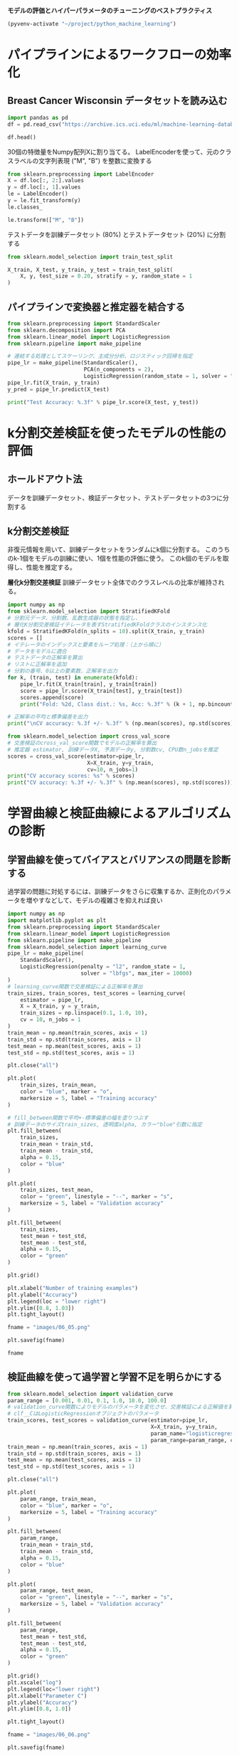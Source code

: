*モデルの評価とハイパーパラメータのチューニングのベストプラクティス*

#+begin_src emacs-lisp
  (pyvenv-activate "~/project/python_machine_learning")
#+end_src

#+RESULTS:

* パイプラインによるワークフローの効率化
** Breast Cancer Wisconsin データセットを読み込む

#+begin_src python :session :results output
  import pandas as pd
  df = pd.read_csv("https://archive.ics.uci.edu/ml/machine-learning-databases/breast-cancer-wisconsin/wdbc.data", header=None)
#+end_src

#+RESULTS:

#+begin_src python :session :results value
  df.head()
#+end_src

#+RESULTS:
:          0  1      2      3   ...      28      29      30       31
: 0    842302  M  17.99  10.38  ...  0.7119  0.2654  0.4601  0.11890
: 1    842517  M  20.57  17.77  ...  0.2416  0.1860  0.2750  0.08902
: 2  84300903  M  19.69  21.25  ...  0.4504  0.2430  0.3613  0.08758
: 3  84348301  M  11.42  20.38  ...  0.6869  0.2575  0.6638  0.17300
: 4  84358402  M  20.29  14.34  ...  0.4000  0.1625  0.2364  0.07678
: 
: [5 rows x 32 columns]

30個の特徴量をNumpy配列Xに割り当てる。
LabelEncoderを使って、元のクラスラベルの文字列表現 ("M", "B") を整数に変換する

#+begin_src python :session :results value
  from sklearn.preprocessing import LabelEncoder
  X = df.loc[:, 2:].values
  y = df.loc[:, 1].values
  le = LabelEncoder()
  y = le.fit_transform(y)
  le.classes_
#+end_src

#+RESULTS:
| B | M |

#+begin_src python :session :results value
  le.transform(["M", "B"])

#+end_src

#+RESULTS:
| 1 | 0 |

テストデータを訓練データセット (80%) とテストデータセット (20%) に分割する
#+begin_src python :session :results value
  from sklearn.model_selection import train_test_split

  X_train, X_test, y_train, y_test = train_test_split(
      X, y, test_size = 0.20, stratify = y, random_state = 1
  )
#+end_src

#+RESULTS:
** パイプラインで変換器と推定器を結合する
#+begin_src python :session :results output
  from sklearn.preprocessing import StandardScaler
  from sklearn.decomposition import PCA
  from sklearn.linear_model import LogisticRegression
  from sklearn.pipeline import make_pipeline

  # 連結する処理としてスケーリング、主成分分析、ロジスティック回帰を指定
  pipe_lr = make_pipeline(StandardScaler(),
                          PCA(n_components = 2),
                          LogisticRegression(random_state = 1, solver = "lbfgs"))
  pipe_lr.fit(X_train, y_train)
  y_pred = pipe_lr.predict(X_test)

  print("Test Accuracy: %.3f" % pipe_lr.score(X_test, y_test))
#+end_src

#+RESULTS:
: Test Accuracy: 0.956

* k分割交差検証を使ったモデルの性能の評価

** ホールドアウト法
データを訓練データセット、検証データセット、テストデータセットの3つに分割する

** k分割交差検証
非復元情報を用いて、訓練データセットをランダムにk個に分割する。
このうちのk-1個をモデルの訓練に使い、1個を性能の評価に使う。
このk個のモデルを取得し、性能を推定する。

*層化k分割交差検証*
訓練データセット全体でのクラスレベルの比率が維持される。

#+begin_src python :session :results output
  import numpy as np
  from sklearn.model_selection import StratifiedKFold
  # 分割元データ、分割数、乱数生成器の状態を指定し、
  # 層化K分割交差検証イテレータを表すStratifiedKFoldクラスのインスタンス化
  kfold = StratifiedKFold(n_splits = 10).split(X_train, y_train)
  scores = []
  # イテレータのインデックスと要素をループ処理：（上から順に）
  # データをモデルに適合
  # テストデータの正解率を算出
  # リストに正解率を追加
  # 分割の番号、0以上の要素数、正解率を出力
  for k, (train, test) in enumerate(kfold):
      pipe_lr.fit(X_train[train], y_train[train])
      score = pipe_lr.score(X_train[test], y_train[test])
      scores.append(score)
      print("Fold: %2d, Class dist.: %s, Acc: %.3f" % (k + 1, np.bincount(y_train[train]), score))

  # 正解率の平均と標準偏差を出力
  print("\nCV accuracy: %.3f +/- %.3f" % (np.mean(scores), np.std(scores)))

#+end_src

#+RESULTS:
#+begin_example
Fold:  1, Class dist.: [256 153], Acc: 0.935
Fold:  2, Class dist.: [256 153], Acc: 0.935
Fold:  3, Class dist.: [256 153], Acc: 0.957
Fold:  4, Class dist.: [256 153], Acc: 0.957
Fold:  5, Class dist.: [256 153], Acc: 0.935
Fold:  6, Class dist.: [257 153], Acc: 0.956
Fold:  7, Class dist.: [257 153], Acc: 0.978
Fold:  8, Class dist.: [257 153], Acc: 0.933
Fold:  9, Class dist.: [257 153], Acc: 0.956
Fold: 10, Class dist.: [257 153], Acc: 0.956

CV accuracy: 0.950 +/- 0.014
#+end_example

#+begin_src python :session :results output
  from sklearn.model_selection import cross_val_score
  # 交差検証のcross_val_score関数でモデルの正解率を算出
  # 推定器 estimator, 訓練データX, 予測データy, 分割数cv, CPU数n_jobsを推定
  scores = cross_val_score(estimator=pipe_lr,
                           X=X_train, y=y_train,
                           cv=10, n_jobs=1)
  print("CV accuracy scores: %s" % scores)
  print("CV accuracy: %.3f +/- %.3f" % (np.mean(scores), np.std(scores)))
#+end_src

#+RESULTS:
: CV accuracy scores: [0.93478261 0.93478261 0.95652174 0.95652174 0.93478261 0.95555556
:  0.97777778 0.93333333 0.95555556 0.95555556]
: CV accuracy: 0.950 +/- 0.014

* 学習曲線と検証曲線によるアルゴリズムの診断

** 学習曲線を使ってバイアスとバリアンスの問題を診断する
過学習の問題に対処するには、訓練データをさらに収集するか、正則化のパラメータを増やすなどして、モデルの複雑さを抑えれば良い

#+begin_src python :session :results file link
  import numpy as np
  import matplotlib.pyplot as plt
  from sklearn.preprocessing import StandardScaler
  from sklearn.linear_model import LogisticRegression
  from sklearn.pipeline import make_pipeline
  from sklearn.model_selection import learning_curve
  pipe_lr = make_pipeline(
      StandardScaler(),
      LogisticRegression(penalty = "l2", random_state = 1,
                         solver = "lbfgs", max_iter = 10000)
  )
  # learning_curve関数で交差検証による正解率を算出
  train_sizes, train_scores, test_scores = learning_curve(
      estimator = pipe_lr,
      X = X_train, y = y_train,
      train_sizes = np.linspace(0.1, 1.0, 10),
      cv = 10, n_jobs = 1
  )
  train_mean = np.mean(train_scores, axis = 1)
  train_std = np.std(train_scores, axis = 1)
  test_mean = np.mean(test_scores, axis = 1)
  test_std = np.std(test_scores, axis = 1)

  plt.close("all")

  plt.plot(
      train_sizes, train_mean,
      color = "blue", marker = "o",
      markersize = 5, label = "Training accuracy"
  )

  # fill_between関数で平均+-標準偏差の幅を塗りつぶす
  # 訓練データのサイズtrain_sizes, 透明度alpha, カラー"blue"引数に指定
  plt.fill_between(
      train_sizes,
      train_mean + train_std,
      train_mean - train_std,
      alpha = 0.15,
      color = "blue"
  )

  plt.plot(
      train_sizes, test_mean,
      color = "green", linestyle = "--", marker = "s",
      markersize = 5, label = "Validation accuracy"
  )

  plt.fill_between(
      train_sizes,
      test_mean + test_std,
      test_mean - test_std,
      alpha = 0.15,
      color = "green"
  )

  plt.grid()

  plt.xlabel("Number of training examples")
  plt.ylabel("Accuracy")
  plt.legend(loc = "lower right")
  plt.ylim([0.8, 1.03])
  plt.tight_layout()

  fname = "images/06_05.png"

  plt.savefig(fname)

  fname
#+end_src

#+RESULTS:
[[file:images/06_05.png]]

** 検証曲線を使って過学習と学習不足を明らかにする
#+begin_src python :session :results file link
  from sklearn.model_selection import validation_curve
  param_range = [0.001, 0.01, 0.1, 1.0, 10.0, 100.0]
  # validation_curve関数によりモデルのパラメータを変化させ、交差検証による正解値を算出
  # clf__CはLogisticRegressionオブジェクトのパラメータ
  train_scores, test_scores = validation_curve(estimator=pipe_lr,
                                               X=X_train, y=y_train,
                                               param_name="logisticregression__C",
                                               param_range=param_range, cv=10)
  train_mean = np.mean(train_scores, axis = 1)
  train_std = np.std(train_scores, axis = 1)
  test_mean = np.mean(test_scores, axis = 1)
  test_std = np.std(test_scores, axis = 1)

  plt.close("all")

  plt.plot(
      param_range, train_mean,
      color = "blue", marker = "o",
      markersize = 5, label = "Training accuracy"
  )

  plt.fill_between(
      param_range,
      train_mean + train_std,
      train_mean - train_std,
      alpha = 0.15,
      color = "blue"
  )

  plt.plot(
      param_range, test_mean,
      color = "green", linestyle = "--", marker = "s",
      markersize = 5, label = "Validation accuracy"
  )

  plt.fill_between(
      param_range,
      test_mean + test_std,
      test_mean - test_std,
      alpha = 0.15,
      color = "green"
  )

  plt.grid()
  plt.xscale("log")
  plt.legend(loc="lower right")
  plt.xlabel("Parameter C")
  plt.ylabel("Accuracy")
  plt.ylim([0.8, 1.0])

  plt.tight_layout()

  fname = "images/06_06.png"

  plt.savefig(fname)

  fname
#+end_src

#+RESULTS:
[[file:images/06_06.png]]

C = 0.01 ~ 0.1あたりが最適

* グリッドサーチによる機械学習モデルのチューニング

** グリッドサーチを使ったハイパーパラメータのチューニング
#+begin_src python :session :results output
  from sklearn.model_selection import GridSearchCV
  from sklearn.pipeline import make_pipeline
  from sklearn.preprocessing import StandardScaler
  from sklearn.svm import SVC

  pipe_svc = make_pipeline(StandardScaler(), SVC(random_state=1))
  param_range = [0.0001, 0.001, 0.01, 0.1, 1.0, 10.0, 100.0, 1000.0]
  param_grid = [{"svc__C": param_range, "svc__kernel": ["linear"]},
                {"svc__C": param_range, "svc__gamma": param_range, "svc__kernel": ["rbf"]}]
  # ハイパーパラメータ値のリストparam_gridを指定し、
  # グリッドサーチを行うGridSearchCVクラスをインスタンス化
  gs = GridSearchCV(estimator = pipe_svc,
                    param_grid = param_grid,
                    scoring = "accuracy", cv = 10, refit = True, n_jobs = -1)
  gs = gs.fit(X_train, y_train)
  # モデルの最良スコアを出力
  print(gs.best_score_)
  # 最良スコアとなるパラメータ値を出力
  print(gs.best_params_)
#+end_src

#+RESULTS:
: 0.9846859903381642
: {'svc__C': 100.0, 'svc__gamma': 0.001, 'svc__kernel': 'rbf'}

テストデータを用いてモデル性能を評価する
#+begin_src python :session :results output
  clf = gs.best_estimator_
  # clf.fit(X_train, y_train)
  print("Test accuracy: %.3f" % clf.score(X_test, y_test))
#+end_src

#+RESULTS:
: Test accuracy: 0.974

** 入れ子式の交差検証によるアルゴリズムの選択
入れ子式の交差検証では、外側のループでk分割交差検証を使うことで、データを訓練サブセットとテストサブセットに分割する。
内側のループでは、訓練データセットに対してk分割交差検証を行うことで、モデルを選択する。
モデルを選択した後、テストデータセットを使ってモデル性能を評価する。

#+begin_src python :session :results output
  import numpy as np
  from sklearn.model_selection import cross_val_score
  gs = GridSearchCV(estimator = pipe_svc,
                    param_grid = param_grid,
                    scoring = "accuracy", cv = 2)

  scores = cross_val_score(gs, X_train, y_train, scoring = "accuracy", cv = 5)

  print("CV accuracy: %.3f +/- %.3f" % (np.mean(scores), np.std(scores)))
#+end_src

#+RESULTS:
: CV accuracy: 0.974 +/- 0.015

対象として、決定木の深さパラメータをチューニングする
#+begin_src python :session :results output
  from sklearn.tree import DecisionTreeClassifier
  # ハイパーパラメータ値として決定木の深さパラメータを指定し、
  # グリッドサーチを行うGridSearchCVクラスをインスタンス化
  gs = GridSearchCV(estimator = DecisionTreeClassifier(random_state = 0),
                    param_grid = [{"max_depth": [1, 2, 3, 4, 5, 6, 7, None]}],
                    scoring = "accuracy", cv = 2)
  scores = cross_val_score(gs,
                           X_train, y_train,
                           scoring = "accuracy",
                           cv = 5)
  print("CV accuracy: %.3f +/- %.3f" % (np.mean(scores), np.std(scores)))
#+end_src

#+RESULTS:
: CV accuracy: 0.934 +/- 0.016

* さまざまな性能評価手法

** 混同行列を解釈する
混同行列は、分類器の *真陽性*, *真陰性*, *偽陽性*, *偽陰性* の4つ予測の個数を報告する単なる正方行列である。

#+begin_src python :session :results output
  from sklearn.metrics import confusion_matrix
  pipe_svc.fit(X_train, y_train)
  y_pred = pipe_svc.predict(X_test)
  # テストと予測のデータから混同行列を生成
  confmat = confusion_matrix(y_true = y_test, y_pred = y_pred)
  print(confmat)
#+end_src

#+RESULTS:
: [[71  1]
:  [ 2 40]]

誤分類に関する情報を対応付けるには、matplotlibのmatshow関数を使う。
#+begin_src python :session :results file link
  import matplotlib.pyplot as plt
  plt.close("all")
  # 図のサイズを指定
  fig, ax = plt.subplots(figsize = (2.5, 2.5))
  # matshow関数で行列からヒートマップを描画
  ax.matshow(confmat, cmap = plt.cm.Blues, alpha = 0.3)
  for i in range(confmat.shape[0]):     # クラス0の繰り返し処理
      for j in range(confmat.shape[1]): # クラス1の繰り返し処理
          ax.text(x = j, y = i, s = confmat[i, j], va = "center", ha = "center") # 件数を表示

  plt.xlabel("Predicted label")
  plt.ylabel("True label")
  plt.tight_layout()

  fname = "images/06_09.png"

  plt.savefig(fname)

  fname
#+end_src

#+RESULTS:
[[file:images/06_09.png]]

** 分類モデルの適合率と再現率を最適化する

#+begin_src python :session :results output
  # 適合率、再現率、F1スコアを出力
  from sklearn.metrics import precision_score
  from sklearn.metrics import recall_score, f1_score
  print("Precision: %.3f" % precision_score(y_true = y_test, y_pred = y_pred))
  print("Recall: %.3f" % recall_score(y_true = y_test, y_pred = y_pred))
  print("F1: %.3f" % f1_score(y_true = y_test, y_pred = y_pred))
#+end_src

#+RESULTS:
: Precision: 0.976
: Recall: 0.952
: F1: 0.964

#+begin_src python :session :results output
  # カスタムの性能指標を出力
  from sklearn.metrics import make_scorer, f1_score
  c_gamma_range = [0.01, 0.1, 1.0, 10.0]
  param_grid = [{"svc__C": c_gamma_range, "svc__kernel": ["linear"]},
                {"svc__C": c_gamma_range, "svc__gamma": c_gamma_range, "svc__kernel": ["rbf"]}]
  scorer = make_scorer(f1_score, pos_label = 0)
  gs = GridSearchCV(estimator = pipe_svc,
                    param_grid = param_grid,
                    scoring = scorer,
                    cv = 10, n_jobs = -1)
  gs = gs.fit(X_train, y_train)
  print(gs.best_score_)
  print(gs.best_params_)

#+end_src

#+RESULTS:
: 0.9861994953378878
: {'svc__C': 10.0, 'svc__gamma': 0.01, 'svc__kernel': 'rbf'}

** ROC曲線をプロットする

#+begin_src python :session :results output
  from sklearn.metrics import roc_curve, auc
  from scipy import interp
  # スケーリング、主成分分析、ロジスティック回帰を指定して、Pipelineクラスをインスタンス化
  pipe_lr = make_pipeline(StandardScaler(), PCA(n_components = 2),
                          LogisticRegression(penalty = "l2", random_state = 1,
                                             solver = "lbfgs", c = 100.0))
  # 2つの特徴量を抽出
  X_train2 = X_train[:, [4, 14]]
  # 層化k分割交差検証イテレータを表すStratifiedKFoldクラスをインスタンス化
  cv = list(StratifiedKFold(n_splits = 3).split(X_train, y_train))
  plt.close("all")
#+end_src
